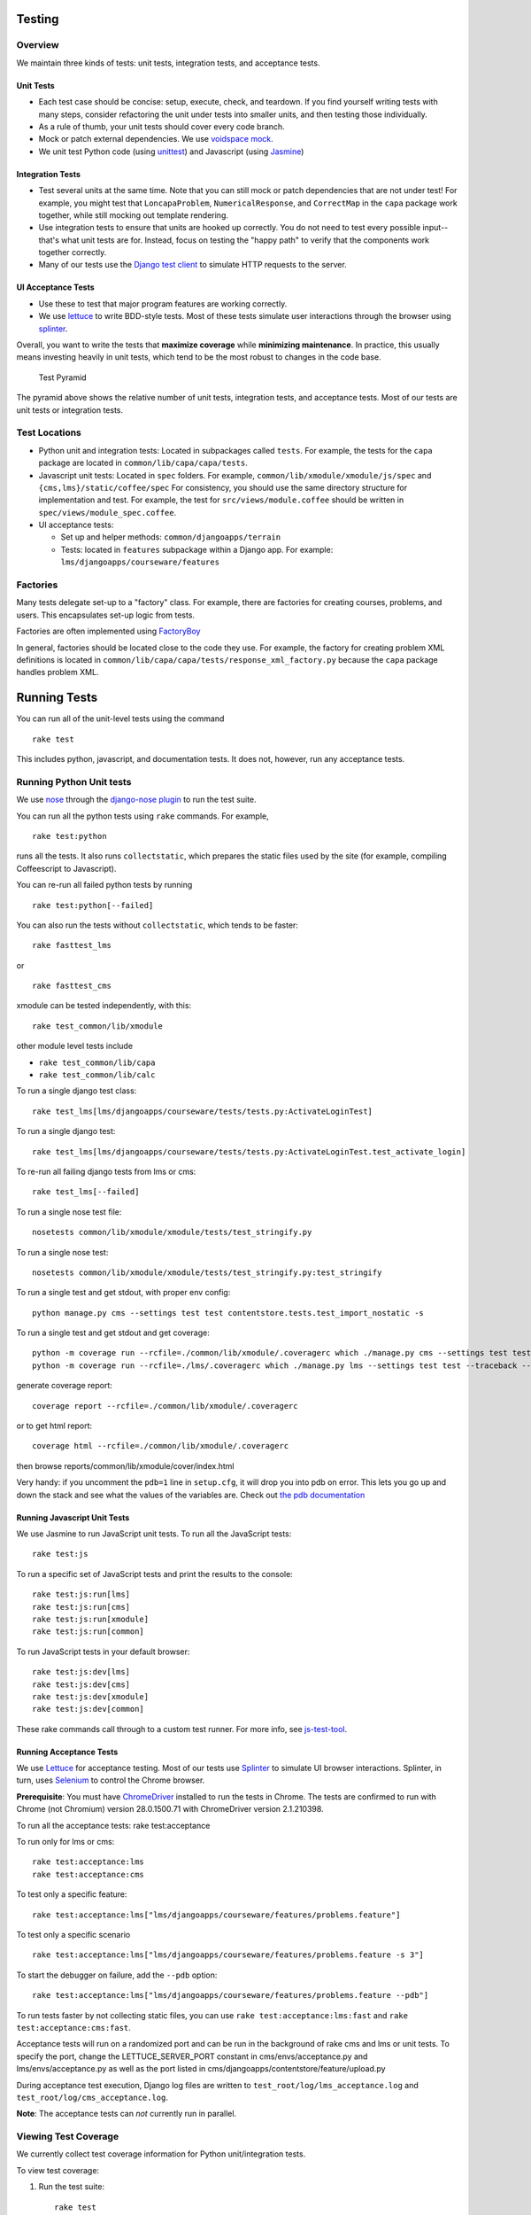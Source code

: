 Testing
=======

Overview
--------

We maintain three kinds of tests: unit tests, integration tests, and
acceptance tests.

Unit Tests
~~~~~~~~~~

-  Each test case should be concise: setup, execute, check, and
   teardown. If you find yourself writing tests with many steps,
   consider refactoring the unit under tests into smaller units, and
   then testing those individually.

-  As a rule of thumb, your unit tests should cover every code branch.

-  Mock or patch external dependencies. We use `voidspace
   mock <http://www.voidspace.org.uk/python/mock/>`__.

-  We unit test Python code (using
   `unittest <http://docs.python.org/2/library/unittest.html>`__) and
   Javascript (using `Jasmine <http://pivotal.github.io/jasmine/>`__)

Integration Tests
~~~~~~~~~~~~~~~~~

-  Test several units at the same time. Note that you can still mock or
   patch dependencies that are not under test! For example, you might
   test that ``LoncapaProblem``, ``NumericalResponse``, and
   ``CorrectMap`` in the ``capa`` package work together, while still
   mocking out template rendering.

-  Use integration tests to ensure that units are hooked up correctly.
   You do not need to test every possible input--that's what unit tests
   are for. Instead, focus on testing the "happy path" to verify that
   the components work together correctly.

-  Many of our tests use the `Django test
   client <https://docs.djangoproject.com/en/dev/topics/testing/overview/>`__
   to simulate HTTP requests to the server.

UI Acceptance Tests
~~~~~~~~~~~~~~~~~~~

-  Use these to test that major program features are working correctly.

-  We use `lettuce <http://lettuce.it/>`__ to write BDD-style tests.
   Most of these tests simulate user interactions through the browser
   using `splinter <http://splinter.cobrateam.info/>`__.

Overall, you want to write the tests that **maximize coverage** while
**minimizing maintenance**. In practice, this usually means investing
heavily in unit tests, which tend to be the most robust to changes in
the code base.

.. figure:: test_pyramid.png
   :alt: Test Pyramid

   Test Pyramid
The pyramid above shows the relative number of unit tests, integration
tests, and acceptance tests. Most of our tests are unit tests or
integration tests.

Test Locations
--------------

-  Python unit and integration tests: Located in subpackages called
   ``tests``. For example, the tests for the ``capa`` package are
   located in ``common/lib/capa/capa/tests``.

-  Javascript unit tests: Located in ``spec`` folders. For example,
   ``common/lib/xmodule/xmodule/js/spec`` and
   ``{cms,lms}/static/coffee/spec`` For consistency, you should use the
   same directory structure for implementation and test. For example,
   the test for ``src/views/module.coffee`` should be written in
   ``spec/views/module_spec.coffee``.

-  UI acceptance tests:

   -  Set up and helper methods: ``common/djangoapps/terrain``
   -  Tests: located in ``features`` subpackage within a Django app. For
      example: ``lms/djangoapps/courseware/features``

Factories
---------

Many tests delegate set-up to a "factory" class. For example, there are
factories for creating courses, problems, and users. This encapsulates
set-up logic from tests.

Factories are often implemented using
`FactoryBoy <https://readthedocs.org/projects/factoryboy/>`__

In general, factories should be located close to the code they use. For
example, the factory for creating problem XML definitions is located in
``common/lib/capa/capa/tests/response_xml_factory.py`` because the
``capa`` package handles problem XML.

Running Tests
=============

You can run all of the unit-level tests using the command

::

    rake test

This includes python, javascript, and documentation tests. It does not,
however, run any acceptance tests.

Running Python Unit tests
-------------------------

We use `nose <https://nose.readthedocs.org/en/latest/>`__ through the
`django-nose plugin <https://pypi.python.org/pypi/django-nose>`__ to run
the test suite.

You can run all the python tests using ``rake`` commands. For example,

::

    rake test:python

runs all the tests. It also runs ``collectstatic``, which prepares the
static files used by the site (for example, compiling Coffeescript to
Javascript).

You can re-run all failed python tests by running

::

    rake test:python[--failed]

You can also run the tests without ``collectstatic``, which tends to be
faster:

::

    rake fasttest_lms

or

::

    rake fasttest_cms

xmodule can be tested independently, with this:

::

    rake test_common/lib/xmodule

other module level tests include

-  ``rake test_common/lib/capa``
-  ``rake test_common/lib/calc``

To run a single django test class:

::

    rake test_lms[lms/djangoapps/courseware/tests/tests.py:ActivateLoginTest]

To run a single django test:

::

    rake test_lms[lms/djangoapps/courseware/tests/tests.py:ActivateLoginTest.test_activate_login]

To re-run all failing django tests from lms or cms:

::

    rake test_lms[--failed]

To run a single nose test file:

::

    nosetests common/lib/xmodule/xmodule/tests/test_stringify.py

To run a single nose test:

::

    nosetests common/lib/xmodule/xmodule/tests/test_stringify.py:test_stringify

To run a single test and get stdout, with proper env config:

::

    python manage.py cms --settings test test contentstore.tests.test_import_nostatic -s

To run a single test and get stdout and get coverage:

::

    python -m coverage run --rcfile=./common/lib/xmodule/.coveragerc which ./manage.py cms --settings test test --traceback --logging-clear-handlers --liveserver=localhost:8000-9000 contentstore.tests.test_import_nostatic -s # cms example
    python -m coverage run --rcfile=./lms/.coveragerc which ./manage.py lms --settings test test --traceback --logging-clear-handlers --liveserver=localhost:8000-9000  courseware.tests.test_module_render -s # lms example

generate coverage report:

::

    coverage report --rcfile=./common/lib/xmodule/.coveragerc

or to get html report:

::

    coverage html --rcfile=./common/lib/xmodule/.coveragerc

then browse reports/common/lib/xmodule/cover/index.html

Very handy: if you uncomment the ``pdb=1`` line in ``setup.cfg``, it
will drop you into pdb on error. This lets you go up and down the stack
and see what the values of the variables are. Check out `the pdb
documentation <http://docs.python.org/library/pdb.html>`__

Running Javascript Unit Tests
~~~~~~~~~~~~~~~~~~~~~~~~~~~~~

We use Jasmine to run JavaScript unit tests. To run all the JavaScript
tests:

::

    rake test:js

To run a specific set of JavaScript tests and print the results to the
console:

::

    rake test:js:run[lms]
    rake test:js:run[cms]
    rake test:js:run[xmodule]
    rake test:js:run[common]

To run JavaScript tests in your default browser:

::

    rake test:js:dev[lms]
    rake test:js:dev[cms]
    rake test:js:dev[xmodule]
    rake test:js:dev[common]

These rake commands call through to a custom test runner. For more info,
see `js-test-tool <https://github.com/edx/js-test-tool>`__.

Running Acceptance Tests
~~~~~~~~~~~~~~~~~~~~~~~~

We use `Lettuce <http://lettuce.it/>`__ for acceptance testing. Most of
our tests use `Splinter <http://splinter.cobrateam.info/>`__ to simulate
UI browser interactions. Splinter, in turn, uses
`Selenium <http://docs.seleniumhq.org/>`__ to control the Chrome
browser.

**Prerequisite**: You must have
`ChromeDriver <https://code.google.com/p/selenium/wiki/ChromeDriver>`__
installed to run the tests in Chrome. The tests are confirmed to run
with Chrome (not Chromium) version 28.0.1500.71 with ChromeDriver
version 2.1.210398.

To run all the acceptance tests: rake test:acceptance

To run only for lms or cms:

::

    rake test:acceptance:lms
    rake test:acceptance:cms

To test only a specific feature:

::

    rake test:acceptance:lms["lms/djangoapps/courseware/features/problems.feature"]

To test only a specific scenario

::

    rake test:acceptance:lms["lms/djangoapps/courseware/features/problems.feature -s 3"]

To start the debugger on failure, add the ``--pdb`` option:

::

    rake test:acceptance:lms["lms/djangoapps/courseware/features/problems.feature --pdb"]

To run tests faster by not collecting static files, you can use
``rake test:acceptance:lms:fast`` and ``rake test:acceptance:cms:fast``.

Acceptance tests will run on a randomized port and can be run in the
background of rake cms and lms or unit tests. To specify the port,
change the LETTUCE\_SERVER\_PORT constant in cms/envs/acceptance.py and
lms/envs/acceptance.py as well as the port listed in
cms/djangoapps/contentstore/feature/upload.py

During acceptance test execution, Django log files are written to
``test_root/log/lms_acceptance.log`` and
``test_root/log/cms_acceptance.log``.

**Note**: The acceptance tests can *not* currently run in parallel.

Viewing Test Coverage
---------------------

We currently collect test coverage information for Python
unit/integration tests.

To view test coverage:

1. Run the test suite:

   ::

       rake test

2. Generate reports:

   ::

       rake coverage

3. Reports are located in the ``reports`` folder. The command generates
   HTML and XML (Cobertura format) reports.

Testing using queue servers
---------------------------

When testing problems that use a queue server on AWS (e.g.
sandbox-xqueue.edx.org), you'll need to run your server on your public
IP, like so.

``./manage.py lms runserver 0.0.0.0:8000``

When you connect to the LMS, you need to use the public ip. Use
``ifconfig`` to figure out the number, and connect e.g. to
``http://18.3.4.5:8000/``

Acceptance Test Techniques
--------------------------

1. Element existence on the page Do not use splinter's built-in browser
   methods directly for determining if elements exist. Use the
   world.is\_css\_present and world.is\_css\_not\_present wrapper
   functions instead. Otherwise errors can arise if checks for the css
   are performed before the page finishes loading. Also these wrapper
   functions are optimized for the amount of wait time spent in both
   cases of positive and negative expectation.

2. Dealing with alerts Chrome can hang on javascripts alerts. If a
   javascript alert/prompt/confirmation is expected, use the step 'I
   will confirm all alerts', 'I will cancel all alerts' or 'I will anser
   all prompts with "(.\*)"' before the step that causes the alert in
   order to properly deal with it.

3. Dealing with stale element reference exceptions These exceptions
   happen if any part of the page is refreshed in between finding an
   element and accessing the element. When possible, use any of the css
   functions in common/djangoapps/terrain/ui\_helpers.py as they will
   retry the action in case of this exception. If the functionality is
   not there, wrap the function with world.retry\_on\_exception. This
   function takes in a function and will retry and return the result of
   the function if there was an exception

4. Scenario Level Constants If you want an object to be available for
   the entire scenario, it can be stored in world.scenario\_dict. This
   object is a dictionary that gets refreshed at the beginning on the
   scenario. Currently, the current logged in user and the current
   created course are stored under 'COURSE' and 'USER'. This will help
   prevent strings from being hard coded so the acceptance tests can
   become more flexible.

5. Internal edX Jenkins considerations Acceptance tests are run in
   Jenkins as part of the edX development workflow. They are broken into
   shards and split across workers. Therefore if you add a new .feature
   file, you need to define what shard they should be run in or else
   they will not get executed. See someone from TestEng to help you
   determine where they should go.

   Also, the test results are rolled up in Jenkins for ease of
   understanding, with the acceptance tests under the top level of "CMS"
   and "LMS" when they follow this convention: name your feature in the
   .feature file CMS or LMS with a single period and then no other
   periods in the name. The name can contain spaces. E.g. "CMS.Sign Up"


